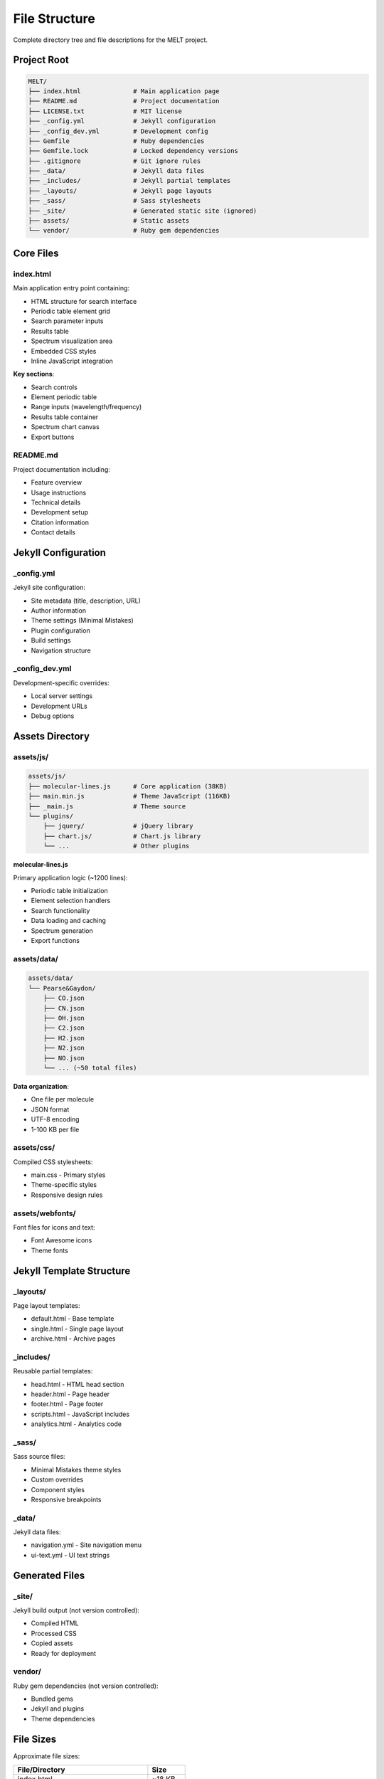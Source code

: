 File Structure
==============

Complete directory tree and file descriptions for the MELT project.

Project Root
------------

.. code-block:: text

   MELT/
   ├── index.html              # Main application page
   ├── README.md               # Project documentation
   ├── LICENSE.txt             # MIT license
   ├── _config.yml             # Jekyll configuration
   ├── _config_dev.yml         # Development config
   ├── Gemfile                 # Ruby dependencies
   ├── Gemfile.lock            # Locked dependency versions
   ├── .gitignore              # Git ignore rules
   ├── _data/                  # Jekyll data files
   ├── _includes/              # Jekyll partial templates
   ├── _layouts/               # Jekyll page layouts
   ├── _sass/                  # Sass stylesheets
   ├── _site/                  # Generated static site (ignored)
   ├── assets/                 # Static assets
   └── vendor/                 # Ruby gem dependencies

Core Files
----------

index.html
~~~~~~~~~~

Main application entry point containing:

* HTML structure for search interface
* Periodic table element grid
* Search parameter inputs
* Results table
* Spectrum visualization area
* Embedded CSS styles
* Inline JavaScript integration

**Key sections**:

* Search controls
* Element periodic table
* Range inputs (wavelength/frequency)
* Results table container
* Spectrum chart canvas
* Export buttons

README.md
~~~~~~~~~

Project documentation including:

* Feature overview
* Usage instructions
* Technical details
* Development setup
* Citation information
* Contact details

Jekyll Configuration
--------------------

_config.yml
~~~~~~~~~~~

Jekyll site configuration:

* Site metadata (title, description, URL)
* Author information
* Theme settings (Minimal Mistakes)
* Plugin configuration
* Build settings
* Navigation structure

_config_dev.yml
~~~~~~~~~~~~~~~

Development-specific overrides:

* Local server settings
* Development URLs
* Debug options

Assets Directory
----------------

assets/js/
~~~~~~~~~~

.. code-block:: text

   assets/js/
   ├── molecular-lines.js      # Core application (38KB)
   ├── main.min.js             # Theme JavaScript (116KB)
   ├── _main.js                # Theme source
   └── plugins/
       ├── jquery/             # jQuery library
       ├── chart.js/           # Chart.js library
       └── ...                 # Other plugins

**molecular-lines.js**

Primary application logic (~1200 lines):

* Periodic table initialization
* Element selection handlers
* Search functionality
* Data loading and caching
* Spectrum generation
* Export functions

assets/data/
~~~~~~~~~~~~

.. code-block:: text

   assets/data/
   └── Pearse&Gaydon/
       ├── CO.json
       ├── CN.json
       ├── OH.json
       ├── C2.json
       ├── H2.json
       ├── N2.json
       ├── NO.json
       └── ... (~50 total files)

**Data organization**:

* One file per molecule
* JSON format
* UTF-8 encoding
* 1-100 KB per file

assets/css/
~~~~~~~~~~~

Compiled CSS stylesheets:

* main.css - Primary styles
* Theme-specific styles
* Responsive design rules

assets/webfonts/
~~~~~~~~~~~~~~~~

Font files for icons and text:

* Font Awesome icons
* Theme fonts

Jekyll Template Structure
--------------------------

_layouts/
~~~~~~~~~

Page layout templates:

* default.html - Base template
* single.html - Single page layout
* archive.html - Archive pages

_includes/
~~~~~~~~~~

Reusable partial templates:

* head.html - HTML head section
* header.html - Page header
* footer.html - Page footer
* scripts.html - JavaScript includes
* analytics.html - Analytics code

_sass/
~~~~~~

Sass source files:

* Minimal Mistakes theme styles
* Custom overrides
* Component styles
* Responsive breakpoints

_data/
~~~~~~

Jekyll data files:

* navigation.yml - Site navigation menu
* ui-text.yml - UI text strings

Generated Files
---------------

_site/
~~~~~~

Jekyll build output (not version controlled):

* Compiled HTML
* Processed CSS
* Copied assets
* Ready for deployment

vendor/
~~~~~~~

Ruby gem dependencies (not version controlled):

* Bundled gems
* Jekyll and plugins
* Theme dependencies

File Sizes
----------

Approximate file sizes:

============================================  ==========
File/Directory                                Size
============================================  ==========
index.html                                    ~18 KB
molecular-lines.js                            ~38 KB
main.min.js                                   ~116 KB
Chart.js library                              ~200 KB
Data files (total)                            ~2 MB
Complete repository (without vendor)          ~3 MB
============================================  ==========

Loading Performance
-------------------

Page load breakdown:

1. **Initial HTML** (~18 KB) - 50-100ms
2. **JavaScript** (~350 KB total) - 200-500ms
3. **Data files** (on first search) - 500-1000ms
4. **Fonts and images** - 200-400ms

**Total first load**: 1-2 seconds on typical connection

**Subsequent loads**: <500ms (cached assets)

File Dependencies
-----------------

Dependency Graph
~~~~~~~~~~~~~~~~

.. code-block:: text

   index.html
   ├─→ _layouts/default.html
   │   ├─→ _includes/head.html
   │   ├─→ _includes/header.html
   │   └─→ _includes/footer.html
   ├─→ assets/css/main.css
   ├─→ assets/js/main.min.js
   ├─→ assets/js/molecular-lines.js
   │   └─→ assets/data/Pearse&Gaydon/*.json
   └─→ assets/webfonts/*

Critical Path
~~~~~~~~~~~~~

Required for basic functionality:

1. index.html
2. molecular-lines.js
3. Chart.js library
4. Data JSON files

Optional resources:

* Theme CSS (degrades gracefully)
* Web fonts (system fonts fallback)
* Analytics scripts

Version Control
---------------

.gitignore
~~~~~~~~~~

Excluded from version control:

* _site/ - Generated files
* .sass-cache/ - Sass compilation cache
* .jekyll-cache/ - Jekyll cache
* vendor/ - Ruby gems
* .bundle/ - Bundler config
* Gemfile.lock - Platform-specific

Included in version control:

* Source code (HTML, JS, CSS)
* Data files (JSON)
* Configuration files
* Documentation
* License and README

File Modification Frequency
---------------------------

**Rarely changed**:

* Jekyll configuration
* Theme layouts
* License

**Occasionally changed**:

* README documentation
* Core JavaScript logic
* Styles and CSS

**Frequently changed**:

* Data files (as database grows)
* index.html (feature additions)

**Never changed after creation**:

* Historical data files
* Attribution files

Build Process
-------------

Development Build
~~~~~~~~~~~~~~~~~

.. code-block:: bash

   bundle exec jekyll serve

**Output**: _site/ directory with development site

Production Build
~~~~~~~~~~~~~~~~

.. code-block:: bash

   JEKYLL_ENV=production bundle exec jekyll build

**Output**: Optimized _site/ for deployment

**Optimizations**:

* Minified CSS
* Compressed HTML
* Removed debug code

Deployment
----------

GitHub Pages automatically builds from repository:

1. Push to main branch
2. GitHub Actions triggers Jekyll build
3. Site deployed to gh-pages branch
4. Available at copland-yz.github.io/MELT/

Next Steps
----------

* Learn about :doc:`algorithms` implementation
* Explore :doc:`architecture` overview
* See :doc:`../development/setup` for local development
